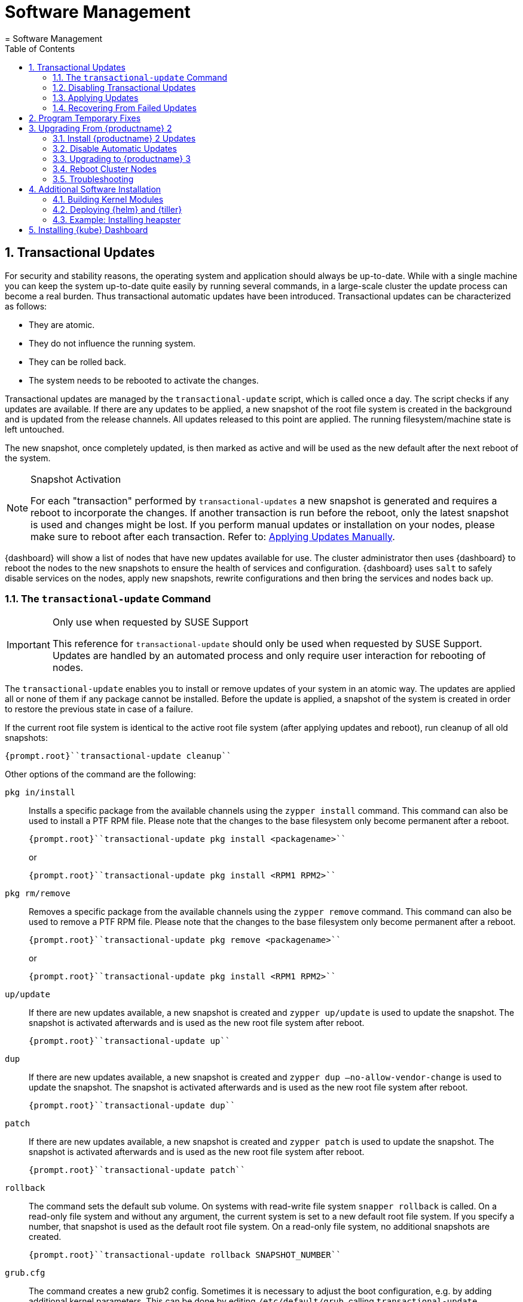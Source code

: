 [[_cha.admin.software]]
= Software Management
:doctype: book
:sectnums:
:toc: left
:icons: font
:experimental:
:sourcedir: .
:imagesdir: ./images
= Software Management
:doctype: book
:sectnums:
:toc: left
:icons: font
:experimental:
:imagesdir: ./images

[[_sec.admin.software.transactional_updates]]
== Transactional Updates


For security and stability reasons, the operating system and application should always be up-to-date.
While with a single machine you can keep the system up-to-date quite easily by running several commands, in a large-scale cluster the update process can become a real burden.
Thus transactional automatic updates have been introduced.
Transactional updates can be characterized as follows: 

* They are atomic. 
* They do not influence the running system. 
* They can be rolled back. 
* The system needs to be rebooted to activate the changes. 


Transactional updates are managed by the [command]``transactional-update`` script, which is called once a day.
The script checks if any updates are available.
If there are any updates to be applied, a new snapshot of the root file system is created in the background and is updated from the release channels.
All updates released to this point are applied.
The running filesystem/machine state is left untouched. 

The new snapshot, once completely updated, is then marked as active and will be used as the new default after the next reboot of the system. 

.Snapshot Activation
[NOTE]
====
For each "transaction" performed by [command]``transactional-updates`` a new snapshot is generated and requires a reboot to incorporate the changes.
If another transaction is run before the reboot, only the latest snapshot is used and changes might be lost.
If you perform manual updates or installation on your nodes, please make sure to reboot after each transaction.
Refer to: <<_sec.admin.software.transactional_updates.installation.manual>>. 
====

{dashboard}
will show a list of nodes that have new updates available for use.
The cluster administrator then uses {dashboard}
to reboot the nodes to the new snapshots to ensure the health of services and configuration. {dashboard}
uses [command]``salt`` to safely disable services on the nodes, apply new snapshots, rewrite configurations and then bring the services and nodes back up. 

[[_sec.admin.software.transactional_updates.command]]
=== The [command]``transactional-update`` Command

.Only use when requested by SUSE Support
[IMPORTANT]
====
This reference for [command]``transactional-update`` should only be used when requested by SUSE Support.
Updates are handled by an automated process and only require user interaction for rebooting of nodes. 
====


The [command]``transactional-update`` enables you to install or remove updates of your system in an atomic way.
The updates are applied all or none of them if any package cannot be installed.
Before the update is applied, a snapshot of the system is created in order to restore the previous state in case of a failure. 

If the current root file system is identical to the active root file system (after applying updates and reboot), run cleanup of all old snapshots: 

----
{prompt.root}``transactional-update cleanup`` 
----


Other options of the command are the following: 

`pkg in/install`::
Installs a specific package from the available channels using the [command]``zypper install`` command.
This command can also be used to install a PTF RPM file.
Please note that the changes to the base filesystem only become permanent after a reboot. 
+

----
{prompt.root}``transactional-update pkg install <packagename>`` 
----
+
or
+

----
{prompt.root}``transactional-update pkg install <RPM1 RPM2>`` 
----
`pkg rm/remove`::
Removes a specific package from the available channels using the [command]``zypper remove`` command.
This command can also be used to remove a PTF RPM file.
Please note that the changes to the base filesystem only become permanent after a reboot. 
+

----
{prompt.root}``transactional-update pkg remove <packagename>`` 
----
+
or
+

----
{prompt.root}``transactional-update pkg install <RPM1 RPM2>`` 
----
`up/update`::
If there are new updates available, a new snapshot is created and [command]``zypper up/update`` is used to update the snapshot.
The snapshot is activated afterwards and is used as the new root file system after reboot. 
+

----
{prompt.root}``transactional-update up`` 
----
`dup`::
If there are new updates available, a new snapshot is created and [command]``zypper dup –no-allow-vendor-change`` is used to update the snapshot.
The snapshot is activated afterwards and is used as the new root file system after reboot. 
+

----
{prompt.root}``transactional-update dup`` 
----
`patch`::
If there are new updates available, a new snapshot is created and [command]``zypper patch`` is used to update the snapshot.
The snapshot is activated afterwards and is used as the new root file system after reboot. 
+

----
{prompt.root}``transactional-update patch`` 
----
`rollback`::
The command sets the default sub volume.
On systems with read-write file system [command]``snapper rollback`` is called.
On a read-only file system and without any argument, the current system is set to a new default root file system.
If you specify a number, that snapshot is used as the default root file system.
On a read-only file system, no additional snapshots are created. 
+

----
{prompt.root}``transactional-update rollback SNAPSHOT_NUMBER`` 
----
`grub.cfg`::
The command creates a new grub2 config.
Sometimes it is necessary to adjust the boot configuration, e.g.
by adding additional kernel parameters.
This can be done by editing [replaceable]``/etc/default/grub``, calling [command]``transactional-update grub.cfg`` and then rebooting the machine to activate the change.
Please note that without rebooting the machine, the new grub config will be overwritten with the default by any transactional-update that takes place. 
+

----
{prompt.root}``transactional-update grub.cfg`` 
----
`reboot`::
This parameter triggers a reboot after the action is completed. 
+
How the reboot is done depends on how [command]``transactional-update`` is configured.
For cluster nodes this will set a Salt grain to show the updated node in {dashboard}
as requiring reboot. 
+

----
{prompt.root}``transactional-update dup reboot`` 
----
`--help`::
The option outputs possible options and subcommands. 
+

----
{prompt.root}``transactional-update --help`` 
----

[[_sec.admin.software.transactional_updates.disabling]]
=== Disabling Transactional Updates


Even though it is not recommended, you can disable transactional updates by issuing the command: 

----
{prompt.root}``systemctl --now disable transactional-update.timer`` 
----

.Disabling transaction update timer is required during upgrade
[NOTE]
====
You must disable transactional updates during the upgrade procedure from one version of {productname}
to the next. 
====

[[_sec.admin.software.transactional_updates.installation]]
=== Applying Updates


It is paramount that you never "hard reboot" nodes in the cluster after transactional updates.
This will omit reconfiguring services and applications and will leave nodes in unhealthy, if not unsusable, states. 

Updates are typically applied to nodes automatically and will be flagged in {dashboard}
for reboot.
If you have nodes with pending transactional updates follow the steps below. 

.General Notes to the Updates Installation
[NOTE]
====
Only packages that are part of the snapshot of the root file system can be updated.
If packages contain files that are not part of the snapshot, the update could fail or break the system. 

RPMs that require a license to be accepted cannot be updated. 
====


After the [command]``transactional-update`` script has run on all nodes, {dashboard}
 displays any nodes in your cluster running outdated software.
The updates are only applied after a reboot.
For this purpose, {dashboard}
 enables you to update your cluster directly.
Follow the next procedure to update your cluster. 

.Procedure: Updating the Cluster with {dashboard}
. Login to {dashboard} . 
. If required, click menu:UPDATE ADMIN NODE[] to start the update. 
+


image::velum_updating.png[scaledwidth=100%]
. Confirm the update by clicking menu:Reboot to update[] . 
+


image::velum_reboot_and_update.png[scaledwidth=100%]
. Now you have to wait until the {admin_node} reboots and {dashboard} is available again. 
. Click menu:update all nodes[] to update {master_node} and {worker_node} s. 
+


image::velum_update_nodes.png[scaledwidth=100%]


[[_sec.admin.software.transactional_updates.installation.manual]]
==== Applying Updates Manually


You can use [command]``transactional-update`` to apply updates or install PTF files manually. 

----
{prompt.root}``transactional-update pkg install <packagename> reboot`` 
----


If your node is accepted to the cluster, it will have been configured to use Salt orchestration to reboot.
The updated node will show in {dashboard}
requiring a reboot. 

If your node is not (yet) accepted into the cluster it will reboot after the transactional-update has finished. 

[[_sec.admin.software.transactional_updates.recovering]]
=== Recovering From Failed Updates


Velum notifies you about failed updates.
If the update failed, there are several things that can be the cause.
The following list provides an overview of things to check.
For general information about troubleshooting, read <<_sec.admin.troubleshooting.overview>>. 

.Do Not Interfere with Transactional Updates
[WARNING]
====
Do not manually interfere with transactional updates.
Do so only if you are requested to do so by {suse}
support. 

For details, see <<_sec.admin.software.transactional_updates.command>>. 
====

Stopping Services and Reboot::
Velum uses {salt}
to stop all services and reboot the node.
Salt also takes care of adjusting configuration.
Check the logs of the {salt}
master and minions for error messages.
For details, see <<_sec.admin.logging.salt.master>> and <<_sec.admin.logging.salt.minion>>. 

Installing Updates::
Updates are installed once a day but only applied after a reboot is manually triggered.
If the installation of updates fails, Velum shows the message `Update Failed` as the node's status.
In this case, log in on the node and check [path]``/var/log/transactional-update.log``
for problems. 

Starting Services::
Finally, all services of the node are being restarted.
Look which services have failed by executing [command]``systemctl
list-units --failed``.
Then check the logs of failed services. 


The following procedure can help in some situations. 


. Reboot all nodes. 
+

----
{prompt.root.admin}``docker exec -it $(docker ps -q -f name="salt-master") \
salt '*' system.reboot`` 
----
. On the {admin_node} run 
+

----
{prompt.root.admin}``docker exec -it $(docker ps -q -f name="salt-master") \
 salt "*" cmd.run "transactional-update cleanup reboot dup"`` 
----
. Reboot all nodes again. 
+

----
{prompt.root.admin}``docker exec -it $(docker ps -q -f name="salt-master") \
salt '*' system.reboot`` 
----
. Start the update with debug output. 
+

----
{prompt.root.admin}``docker exec -it $(docker ps -q -f name="salt-master") \
    salt-run -l debug state.orchestrate orch.update`` 
----
. If there is any ongoing problem, look at all the {salt} grains of all nodes in [path]``/etc/salt/grains`` . This file contains the status if the update is ongoing, and is therefore providing the "Update Retry" in Velum. 


[[_sec.admin.software.patch]]
== Program Temporary Fixes


Program temporary fixes (PTFs) are available in the {productname}
environment.
You install them by using the [command]``transactional-update`` script.
Typically you invoke the installation of PTFs by running: 

----
{prompt.root}``transactional-update reboot ptf install RPM1 RPM2 …`` 
----


The command installs PTF RPMs.
The `reboot` option then schedules a reboot after the installation.
PTFs are activate only after rebooting of your system. 

.Reboot Required
[NOTE]
====
If you install or remove PTFs and you call the [command]``transactional-update`` to update the system before reboot, the applied changes by PTFs are lost and need to be done again after reboot. 
====


In case you need to remove the installed PTFs, use the following command: 

----
{prompt.root}``transactional-update reboot ptf remove RPM1 RPM2 …`` 
----

[[_sec.admin.software.upgrade_caasp2]]
== Upgrading From {productname} 2

.Read This Section Carefully
[WARNING]
====
Before executing the single steps of the upgrade procedure, carefully read all information in this overview section. 
====


As {productname}
is constantly developed and improved, new versions get released.
You are strongly advised to upgrade to a supported release.
These upgrades may involve manual intervention. 
[[_pro.admin.upgrade.procedure]]
.Procedure: Overview of Upgrade Procedure
. Plan a maintenance window. Upgrades may take some time, during which services may be degraded in performance or completely unavailable. 
. If you are using _{rmtool}_ or __{smtool}__, enable the {productname} 3 repositories and mirror the packages. 
. Install all updates for {productname} 2. For details, see <<_sec.admin.software.upgrade_caasp2.prereq>>
. Disable automatic updates during the upgrade procedure. For details, see <<_sec.admin.software.upgrade_caasp2.timer>>. 
. Upgrade the nodes. For details, refer to <<_sec.admin.software.upgrade_caasp2.upgrade>>. 
. Reboot all nodes. For details, refer to <<_sec.admin.software.upgrade_caasp2.reboot>>. 


[[_sec.admin.software.upgrade_caasp2.prereq]]
=== Install {productname} 2 Updates


Before you start the upgrade procedure to {productname}
v3, you must ensure that all your nodes are running on the latest v2 updates.
You can check the [path]``SUSEConnect``
 package version to see if you are up to date.
To do so you will run a [command]``salt`` command to display the package version installed on each node. 

----
{prompt.user}``docker exec -i  $(docker ps -q -f name="salt-master") \
salt --batch 10 -P "roles:(admin|kube-(master|minion))" \
cmd.run "rpm -q SUSEConnect"`` Executing run on ['12cda3c374144d74804298bdee4d686c',
                  '9b6d8d28393045c0914c959d0a5c0e33',
                  '73b92dd7816147058c3d0fbb67fb18f9',
                  'admin']
admin:
    SUSEConnect-0.3.11-3.15.1.x86_64
jid:
    20180809103558881056
retcode:
    0
73b92dd7816147058c3d0fbb67fb18f9:
    SUSEConnect-0.3.11-3.15.1.x86_64
jid:
    20180809103558881056
retcode:
    0
9b6d8d28393045c0914c959d0a5c0e33:
    SUSEConnect-0.3.11-3.15.1.x86_64
jid:
    20180809103558881056
retcode:
    0
12cda3c374144d74804298bdee4d686c:
    SUSEConnect-0.3.11-3.15.1.x86_64
jid:
    20180809103558881056
retcode:
    0
----


If the package version is `0.3.11-3.15.1` (or higher) you have the latest updates from the v2 channel installed. 

[[_sec.admin.software.upgrade_caasp2.timer]]
=== Disable Automatic Updates


To begin with the upgrade procedure, you first must disable the automatic transactional update mechanism to avoid conflicts.
To do so you must run a [command]``salt`` command across the nodes to disable the ``transactional-update.timer``. 

The automatic update timer will be re-enabled automatically after the migration procedure. 

----
{prompt.user}``docker exec -i $(docker ps -q -f name="salt-master") \
salt --batch 10 -P "roles:(admin|kube-(master|minion))" \
cmd.run "systemctl disable --now transactional-update.timer"`` Executing run on ['5f6688bbeac94d2ab5c4330dc7043fb2',
                  'c3afd049edbe43afb4e2e5913a88291b',
                  '5bf346291a18406290886c2e2f7c3e3f',
                  'admin']

5bf346291a18406290886c2e2f7c3e3f:
    Removed symlink /etc/systemd/system/timers.target.wants/transactional-update.timer.
jid:
    20180807122220543037
retcode:
    0
admin:
    Removed symlink /etc/systemd/system/timers.target.wants/transactional-update.timer.
jid:
    20180807122220543037
retcode:
    0
c3afd049edbe43afb4e2e5913a88291b:
    Removed symlink /etc/systemd/system/timers.target.wants/transactional-update.timer.
jid:
    20180807122220543037
retcode:
    0
5f6688bbeac94d2ab5c4330dc7043fb2:
    Removed symlink /etc/systemd/system/timers.target.wants/transactional-update.timer.
jid:
    20180807122220543037
retcode:
    0
----

[[_sec.admin.software.upgrade_caasp2.upgrade]]
=== Upgrading to {productname} 3


Run the update command across your nodes. 

.Batch size for upgrade
[NOTE]
====
In this example we have limited the number of nodes this step will be performed on to `10 nodes` at a time. 

This is a precaution to avoid problems on slower network connections.
If you are performing this step on a high bandwidth connection (for example from within the same datacenter as the cluster), you can raise the number of nodes by replacing the value for the (``--batch``) parameter.
It is highly recommended not to change this setting. 
====

----
{prompt.user}``docker exec -i $(docker ps -q -f name="salt-master") \
salt --batch 10 -P "roles:(admin|kube-(master|minion))" \
cmd.run "transactional-update salt migration -n" \
| tee transactional-update-migration.log`` Executing run on ['5f6688bbeac94d2ab5c4330dc7043fb2',
                  'c3afd049edbe43afb4e2e5913a88291b',
                  '5bf346291a18406290886c2e2f7c3e3f',
                  'admin']

5bf346291a18406290886c2e2f7c3e3f:


    Executing 'zypper --root /tmp/tmp.vbaqUwrLIh --non-interactive refresh'

    Retrieving repository 'SUSE-CAASP-ALL-Pool' metadata [...done]
    Building repository 'SUSE-CAASP-ALL-Pool' cache [....done]
    Retrieving repository 'SUSE-CAASP-ALL-Updates' metadata [....done]
    Building repository 'SUSE-CAASP-ALL-Updates' cache [....done]
    All repositories have been refreshed.
    Upgrading product SUSE CaaS Platform 3.0 x86_64.

[ SNIP ... ]

    done
jid:
    20180807122253512832
retcode:
    0
----


During the procedure the nodes will be switched to the new release channel for v3, available updates are downloaded and installed, services and applications are reconfigured and brought up in a orderly fashion. 

This operation will produce a lot of output for each node.
The entire output is mirrored to a log file [path]``transactional-update-migration.log``
 to the current working directory.
This log file can be very helpful should any of the update operations fail. 

[[_sec.admin.software.upgrade_caasp2.reboot]]
=== Reboot Cluster Nodes


To complete the procedure, you must reboot the cluster nodes.
To do this properly, use {dashboard}
to restart the nodes. 


. Log in to {dashboard} . 
. Update the Admin node as described in <<_sec.admin.software.transactional_updates.installation>>. 
. Update the remaining nodes as described in <<_sec.admin.software.transactional_updates.installation>>. 


[[_sec.admin.software.upgrade_caasp2.troubleshooting]]
=== Troubleshooting


In case the upgrade fails, please perform the support data collection by running [command]``supportconfig`` on the affected nodes.
Provide the resulting files including the [path]``transactional-update-migration.log``
 to SUSE Support. 

[[_sec.admin.software.install]]
== Additional Software Installation


Once your cluster is ready, you may want to deploy additional software that is not installed on {productname}
by default.
This chapter provides instructions on how to install and configure {helm}
, the {kube}
package manager. 

[[_sec.admin.software.toolchain]]
=== Building Kernel Modules


Some vendors will only provide certain kernel drivers or modules as source.
In order to use these modules you must build them on the machine they are required on.
We provide a [path]``caasp-toolchain``
 module that includes all necessary tools to *build* kernel modules. 

A full list of tools and packages available through the module can be found in the https://scc.suse.com/packages?name=SUSE%20CaaS%20Platform&version=3.0&arch=x86_64&query=&module=1752[SUSE Customer Center]. 

.Reboot Required For Toolchain
[IMPORTANT]
====
The toolchain module must be enabled through [command]``transactional-update``.
Due to the nature of transactional updates, the machine must reboot at least twice.
First to activate the module and a second time to start the machine from the new snapshot that incorporates the installed tools, packages, and libraries. 

Please plan for maintenance windows when setting up toolchain usage. 
====

.Procedure: Enabling `caasp-toolchain` Module
. Log in to the machine where you wish to use the toolchain 
. Register the `caasp-toolchain` module 
+

----
{prompt.root}``transactional-update reboot register -p caasp-toolchain/3.0/x86_64`` 
----
+
The machine will reboot to incorporate the module into the read-only filesystem and start from the new snapshot. 
. {empty}
+
.Avoid Reboots By Installing Multiple Packages
IMPORTANT: If you wish to install multiple packages, you should install them all in a single operation.
Each time [command]``transactional-update`` is run, it creates a new snapshot and discards all previous changes.
The changes can only be persisted by starting from the new snapshot through reboot. 
+


+
Use [command]``transactional-update`` to install the desired packages from the toolchain module 
+

----
{prompt.root}``transactional-update reboot pkg in binutils kernel-devel kernel-default-devel kernel-syms kernel-macros`` 
----
+
After the operation is finished the machine will reboot and start from the new snapshots with the packages installed. 


.Procedure: Disabling `caasp-toolchain` Module

After you are done using the toolchain module, you can free up space by uninstalling the tools you no longer need and disable the toolchain module. 
. Uninstall the packages you no longer need 
+

----
{prompt.root}``transactional-update reboot pkg rm binutils kernel-devel kernel-default-devel kernel-syms kernel-macros`` 
----
+
The machine will reboot and start from the new snapshot without these packages. 
. Disable the toolchain module 
+

----
{prompt.root}``transactional-update reboot register -d -p caasp-toolchain/3.0/x86_64`` 
----
+
The machine will reboot and start from the new snapshot without the module registered. 


[[_sec.admin.software.helm]]
=== Deploying {helm} and {tiller}

{helm}
has two parts: {helm}
is the client and {tiller}
is the server component. {helm}
runs on your remote workstation that has access to your cluster, and {tiller}
is installed as a container on {productname}
when you run {dashboard}
for the first time.
(See <<_sec.deploy.nodes.admin_configuration>>.) 

You should match the {helm}
version with the version of {tiller}
that is running on your cluster.
The {tiller}
binary cannot report its version, and you need the version that is packaged inside the {tiller}
container.
Run the following command from your workstation to query the logs: 

----
{prompt.root}``kubectl logs -l name=tiller --namespace=kube-system | grep "Starting Tiller"`` [main] 2018/04/04 16:48:27 Starting{tiller}v2.6.1 (tls=false)
----


If the log gets overwritten and loses this information, the following command queries the [command]``rpm`` package manager inside the container.
This works only on {productname}
/{scf}
 installations: 

----
{prompt.root}``kubectl exec -it $(kubectl get pods -n kube-system | awk '/tiller/{print$1}') \
-n kube-system -- rpm -q helm`` helm-2.6.1-1.6.x86_64
----


If the Linux distribution on your workstation doesn't provide the correct {helm}
version, or you are using some other platform, see the https://docs.helm.sh/using_helm/#quickstart[ Helm Quickstart Guide] for installation instructions and basic usage examples.
Download the matching {helm}
 binary into any directory that is in your PATH on your workstation, such as your [path]``~/bin``
 directory.
Then initialize just the client part: 

----
{prompt.user}``helm init --client-only`` 
----


The {tiller}
version that ships with {productname}
is supported by {suse}
.
While {suse}
does not provide support for third-party {helm}
charts, you can easily use them if necessary. 

[[_sec.admin.software.helm.installing_heapster]]
=== Example: Installing heapster

[IMPORTANT]
====
By default, `tiller` will be installed and you only need to initialize data for it.
Use the `--client-only` parameter. 
====

.Procedure: Installation of heapster

By default, the chart repository for helm will not be known to the system.
You must perform [command]``helm init`` to initialize the necessary repository files and then refresh the information using [command]``helm repo
      update``.
After that, you can install `heapster` from the {kube}
 helm charts repository. 
. (On CaaSP Admin Node) Initialize helm repo data. 
+

----
{prompt.root}``helm init --client-only`` Creating /root/.helm/repository
Creating /root/.helm/repository/cache
Creating /root/.helm/repository/local
Creating /root/.helm/plugins
Creating /root/.helm/starters
Creating /root/.helm/repository/repositories.yaml
Adding stable repo with URL: https://kubernetes-charts.storage.googleapis.com
Adding local repo with URL: http://127.0.0.1:8879/charts
$HELM_HOME has been configured at /root/.helm.
Not installing Tiller due to 'client-only' flag having been set
Happy Helming!
----
. Install `heapster` from stable/heapster {kube} charts repository
+

----
{prompt.root}``helm install --name heapster-default --namespace=kube-system stable/heapster \
--version=0.2.7 --set rbac.create=true`` 
----
. Verify that `heapster` was deployed successfully. 
+

----
{prompt.root}``helm list | grep heapster`` heapster-default  1  Fri Jun 29 10:48:45 2018  DEPLOYED  heapster-0.2.7  kube-system
----


[[_installing.kube.dashboard]]
== Installing {kube} Dashboard

.Technology Preview
[IMPORTANT]
====
Even though you can install and use the community {kube}
dashboard, {productname}
currently fully supports only {dashboard}
. 
====

.Requirements
* Heapster version 1.3.0 or later needs to be installed on the cluster 
* Helm version 2.7.2+ and kubectl version 1.8.0+ recommended 


.Procedure: Installation of {kube}Dashboard
. If `heapster` is not installed, refer to <<_sec.admin.software.helm.installing_heapster>>. 
. {empty}
+

----
``helm install --namespace=kube-system \
--name=kubernetes-dashboard stable/kubernetes-dashboard \
--version=0.6.1`` 
----
. Run [command]``kubectl proxy`` to expose the cluster on your local workstation. 
. Visit `http://127.0.0.1:8081/api/v1/namespaces/kube-system/services/https:kubernetes-dashboard:/proxy/` in your browser. You will be greeted with by a welcome page containing a dialog to configure authentication. 
. Select menu:token[] authentication. To retrieve your token refer to the value in your kubeconfig file by running the command: 
+

----
``grep "id-token" /path/to/kubeconfig  | awk '{print $2}'`` 
----
. On login cluster resources and basic metrics are populated. 


.Procedure: Exposing the Dashboard
. {empty}
+

----
``helm upgrade kubernetes-dashboard stable/kubernetes-dashboard --set service.type=NodePort`` 
----
. Now you may visit the dashboard at `https://[replaceable]``WORKER_NODE_ADDRESS``:[replaceable]``NODE_PORT``` in your browser from outside of your cluster. 
